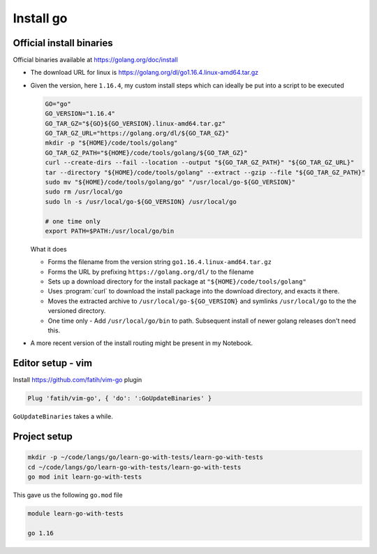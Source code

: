 **********
Install go
**********

Official install binaries
=========================

Official binaries available at https://golang.org/doc/install

- The download URL for linux is https://golang.org/dl/go1.16.4.linux-amd64.tar.gz

- Given the version, here ``1.16.4``, my custom install steps which can ideally
  be put into a script to be executed

  .. code-block:: sh

     GO="go"
     GO_VERSION="1.16.4"
     GO_TAR_GZ="${GO}${GO_VERSION}.linux-amd64.tar.gz"
     GO_TAR_GZ_URL="https://golang.org/dl/${GO_TAR_GZ}"
     mkdir -p "${HOME}/code/tools/golang"
     GO_TAR_GZ_PATH="${HOME}/code/tools/golang/${GO_TAR_GZ}"
     curl --create-dirs --fail --location --output "${GO_TAR_GZ_PATH}" "${GO_TAR_GZ_URL}"
     tar --directory "${HOME}/code/tools/golang" --extract --gzip --file "${GO_TAR_GZ_PATH}"
     sudo mv "${HOME}/code/tools/golang/go" "/usr/local/go-${GO_VERSION}"
     sudo rm /usr/local/go
     sudo ln -s /usr/local/go-${GO_VERSION} /usr/local/go

     # one time only
     export PATH=$PATH:/usr/local/go/bin

  What it does

  - Forms the filename from the version string ``go1.16.4.linux-amd64.tar.gz``

  - Forms the URL by prefixing ``https://golang.org/dl/`` to  the filename

  - Sets up a download directory for the install package at
    ``"${HOME}/code/tools/golang"``

  - Uses :program:`curl` to download the install package into the download
    directory, and exacts it there.

  - Moves the extracted archive to ``/usr/local/go-${GO_VERSION}`` and symlinks 
    ``/usr/local/go`` to the the versioned directory.

  - One time only - Add ``/usr/local/go/bin`` to path. Subsequent install of
    newer golang releases don't need this.

- A more recent version of the install routing might be present in my Notebook.

Editor setup - vim
==================

Install https://github.com/fatih/vim-go plugin

.. code-block:: vim

   Plug 'fatih/vim-go', { 'do': ':GoUpdateBinaries' }

``GoUpdateBinaries`` takes a while.

Project setup
=============

.. code-block:: sh

   mkdir -p ~/code/langs/go/learn-go-with-tests/learn-go-with-tests
   cd ~/code/langs/go/learn-go-with-tests/learn-go-with-tests
   go mod init learn-go-with-tests

This gave us the following ``go.mod`` file

.. code-block:: go

   module learn-go-with-tests

   go 1.16

